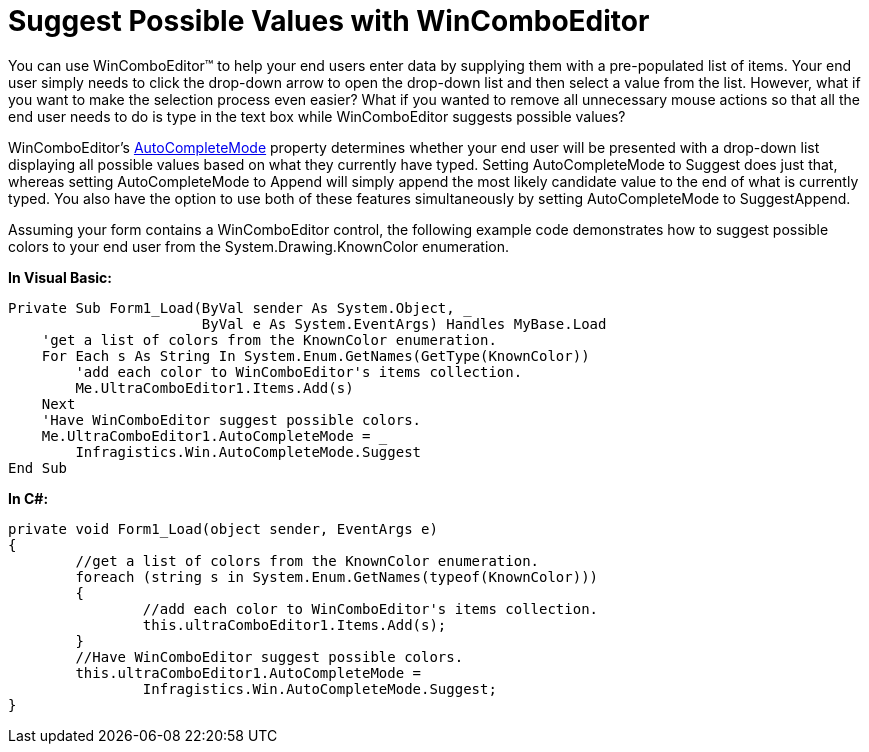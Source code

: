 ﻿////

|metadata|
{
    "name": "wincomboeditor-suggest-possible-values-with-wincomboeditor",
    "controlName": ["WinComboEditor"],
    "tags": ["FAQ","How Do I","Selection"],
    "guid": "{08AAB486-24E5-4775-AB07-7D54929CD3D2}",  
    "buildFlags": [],
    "createdOn": "0001-01-01T00:00:00Z"
}
|metadata|
////

= Suggest Possible Values with WinComboEditor

You can use WinComboEditor™ to help your end users enter data by supplying them with a pre-populated list of items. Your end user simply needs to click the drop-down arrow to open the drop-down list and then select a value from the list. However, what if you want to make the selection process even easier? What if you wanted to remove all unnecessary mouse actions so that all the end user needs to do is type in the text box while WinComboEditor suggests possible values?

WinComboEditor's link:infragistics4.win.ultrawineditors.v{ProductVersion}~infragistics.win.ultrawineditors.ultracomboeditor~autocompletemode.html[AutoCompleteMode] property determines whether your end user will be presented with a drop-down list displaying all possible values based on what they currently have typed. Setting AutoCompleteMode to Suggest does just that, whereas setting AutoCompleteMode to Append will simply append the most likely candidate value to the end of what is currently typed. You also have the option to use both of these features simultaneously by setting AutoCompleteMode to SuggestAppend.

Assuming your form contains a WinComboEditor control, the following example code demonstrates how to suggest possible colors to your end user from the System.Drawing.KnownColor enumeration.

*In Visual Basic:*

----
Private Sub Form1_Load(ByVal sender As System.Object, _
                       ByVal e As System.EventArgs) Handles MyBase.Load
    'get a list of colors from the KnownColor enumeration.
    For Each s As String In System.Enum.GetNames(GetType(KnownColor))
        'add each color to WinComboEditor's items collection.
        Me.UltraComboEditor1.Items.Add(s)
    Next
    'Have WinComboEditor suggest possible colors.
    Me.UltraComboEditor1.AutoCompleteMode = _
        Infragistics.Win.AutoCompleteMode.Suggest
End Sub
----

*In C#:*

----
private void Form1_Load(object sender, EventArgs e)
{
	//get a list of colors from the KnownColor enumeration.
	foreach (string s in System.Enum.GetNames(typeof(KnownColor)))
	{
		//add each color to WinComboEditor's items collection.
		this.ultraComboEditor1.Items.Add(s);
	}
	//Have WinComboEditor suggest possible colors.
	this.ultraComboEditor1.AutoCompleteMode = 
		Infragistics.Win.AutoCompleteMode.Suggest;
}
----